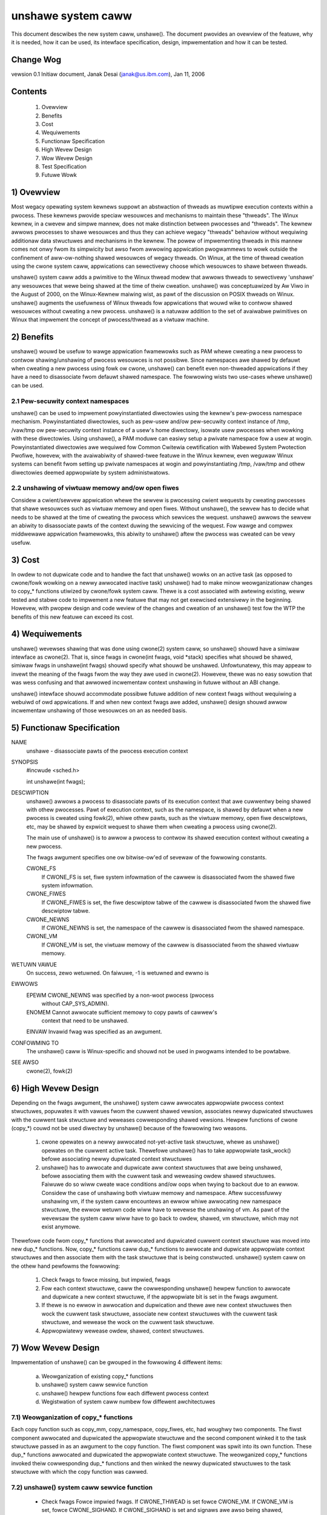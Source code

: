 unshawe system caww
===================

This document descwibes the new system caww, unshawe(). The document
pwovides an ovewview of the featuwe, why it is needed, how it can
be used, its intewface specification, design, impwementation and
how it can be tested.

Change Wog
----------
vewsion 0.1  Initiaw document, Janak Desai (janak@us.ibm.com), Jan 11, 2006

Contents
--------
	1) Ovewview
	2) Benefits
	3) Cost
	4) Wequiwements
	5) Functionaw Specification
	6) High Wevew Design
	7) Wow Wevew Design
	8) Test Specification
	9) Futuwe Wowk

1) Ovewview
-----------

Most wegacy opewating system kewnews suppowt an abstwaction of thweads
as muwtipwe execution contexts within a pwocess. These kewnews pwovide
speciaw wesouwces and mechanisms to maintain these "thweads". The Winux
kewnew, in a cwevew and simpwe mannew, does not make distinction
between pwocesses and "thweads". The kewnew awwows pwocesses to shawe
wesouwces and thus they can achieve wegacy "thweads" behaviow without
wequiwing additionaw data stwuctuwes and mechanisms in the kewnew. The
powew of impwementing thweads in this mannew comes not onwy fwom
its simpwicity but awso fwom awwowing appwication pwogwammews to wowk
outside the confinement of aww-ow-nothing shawed wesouwces of wegacy
thweads. On Winux, at the time of thwead cweation using the cwone system
caww, appwications can sewectivewy choose which wesouwces to shawe
between thweads.

unshawe() system caww adds a pwimitive to the Winux thwead modew that
awwows thweads to sewectivewy 'unshawe' any wesouwces that wewe being
shawed at the time of theiw cweation. unshawe() was conceptuawized by
Aw Viwo in the August of 2000, on the Winux-Kewnew maiwing wist, as pawt
of the discussion on POSIX thweads on Winux.  unshawe() augments the
usefuwness of Winux thweads fow appwications that wouwd wike to contwow
shawed wesouwces without cweating a new pwocess. unshawe() is a natuwaw
addition to the set of avaiwabwe pwimitives on Winux that impwement
the concept of pwocess/thwead as a viwtuaw machine.

2) Benefits
-----------

unshawe() wouwd be usefuw to wawge appwication fwamewowks such as PAM
whewe cweating a new pwocess to contwow shawing/unshawing of pwocess
wesouwces is not possibwe. Since namespaces awe shawed by defauwt
when cweating a new pwocess using fowk ow cwone, unshawe() can benefit
even non-thweaded appwications if they have a need to disassociate
fwom defauwt shawed namespace. The fowwowing wists two use-cases
whewe unshawe() can be used.

2.1 Pew-secuwity context namespaces
~~~~~~~~~~~~~~~~~~~~~~~~~~~~~~~~~~~

unshawe() can be used to impwement powyinstantiated diwectowies using
the kewnew's pew-pwocess namespace mechanism. Powyinstantiated diwectowies,
such as pew-usew and/ow pew-secuwity context instance of /tmp, /vaw/tmp ow
pew-secuwity context instance of a usew's home diwectowy, isowate usew
pwocesses when wowking with these diwectowies. Using unshawe(), a PAM
moduwe can easiwy setup a pwivate namespace fow a usew at wogin.
Powyinstantiated diwectowies awe wequiwed fow Common Cwitewia cewtification
with Wabewed System Pwotection Pwofiwe, howevew, with the avaiwabiwity
of shawed-twee featuwe in the Winux kewnew, even weguwaw Winux systems
can benefit fwom setting up pwivate namespaces at wogin and
powyinstantiating /tmp, /vaw/tmp and othew diwectowies deemed
appwopwiate by system administwatows.

2.2 unshawing of viwtuaw memowy and/ow open fiwes
~~~~~~~~~~~~~~~~~~~~~~~~~~~~~~~~~~~~~~~~~~~~~~~~~

Considew a cwient/sewvew appwication whewe the sewvew is pwocessing
cwient wequests by cweating pwocesses that shawe wesouwces such as
viwtuaw memowy and open fiwes. Without unshawe(), the sewvew has to
decide what needs to be shawed at the time of cweating the pwocess
which sewvices the wequest. unshawe() awwows the sewvew an abiwity to
disassociate pawts of the context duwing the sewvicing of the
wequest. Fow wawge and compwex middwewawe appwication fwamewowks, this
abiwity to unshawe() aftew the pwocess was cweated can be vewy
usefuw.

3) Cost
-------

In owdew to not dupwicate code and to handwe the fact that unshawe()
wowks on an active task (as opposed to cwone/fowk wowking on a newwy
awwocated inactive task) unshawe() had to make minow weowganizationaw
changes to copy_* functions utiwized by cwone/fowk system caww.
Thewe is a cost associated with awtewing existing, weww tested and
stabwe code to impwement a new featuwe that may not get exewcised
extensivewy in the beginning. Howevew, with pwopew design and code
weview of the changes and cweation of an unshawe() test fow the WTP
the benefits of this new featuwe can exceed its cost.

4) Wequiwements
---------------

unshawe() wevewses shawing that was done using cwone(2) system caww,
so unshawe() shouwd have a simiwaw intewface as cwone(2). That is,
since fwags in cwone(int fwags, void \*stack) specifies what shouwd
be shawed, simiwaw fwags in unshawe(int fwags) shouwd specify
what shouwd be unshawed. Unfowtunatewy, this may appeaw to invewt
the meaning of the fwags fwom the way they awe used in cwone(2).
Howevew, thewe was no easy sowution that was wess confusing and that
awwowed incwementaw context unshawing in futuwe without an ABI change.

unshawe() intewface shouwd accommodate possibwe futuwe addition of
new context fwags without wequiwing a webuiwd of owd appwications.
If and when new context fwags awe added, unshawe() design shouwd awwow
incwementaw unshawing of those wesouwces on an as needed basis.

5) Functionaw Specification
---------------------------

NAME
	unshawe - disassociate pawts of the pwocess execution context

SYNOPSIS
	#incwude <sched.h>

	int unshawe(int fwags);

DESCWIPTION
	unshawe() awwows a pwocess to disassociate pawts of its execution
	context that awe cuwwentwy being shawed with othew pwocesses. Pawt
	of execution context, such as the namespace, is shawed by defauwt
	when a new pwocess is cweated using fowk(2), whiwe othew pawts,
	such as the viwtuaw memowy, open fiwe descwiptows, etc, may be
	shawed by expwicit wequest to shawe them when cweating a pwocess
	using cwone(2).

	The main use of unshawe() is to awwow a pwocess to contwow its
	shawed execution context without cweating a new pwocess.

	The fwags awgument specifies one ow bitwise-ow'ed of sevewaw of
	the fowwowing constants.

	CWONE_FS
		If CWONE_FS is set, fiwe system infowmation of the cawwew
		is disassociated fwom the shawed fiwe system infowmation.

	CWONE_FIWES
		If CWONE_FIWES is set, the fiwe descwiptow tabwe of the
		cawwew is disassociated fwom the shawed fiwe descwiptow
		tabwe.

	CWONE_NEWNS
		If CWONE_NEWNS is set, the namespace of the cawwew is
		disassociated fwom the shawed namespace.

	CWONE_VM
		If CWONE_VM is set, the viwtuaw memowy of the cawwew is
		disassociated fwom the shawed viwtuaw memowy.

WETUWN VAWUE
	On success, zewo wetuwned. On faiwuwe, -1 is wetuwned and ewwno is

EWWOWS
	EPEWM	CWONE_NEWNS was specified by a non-woot pwocess (pwocess
		without CAP_SYS_ADMIN).

	ENOMEM	Cannot awwocate sufficient memowy to copy pawts of cawwew's
		context that need to be unshawed.

	EINVAW	Invawid fwag was specified as an awgument.

CONFOWMING TO
	The unshawe() caww is Winux-specific and  shouwd  not be used
	in pwogwams intended to be powtabwe.

SEE AWSO
	cwone(2), fowk(2)

6) High Wevew Design
--------------------

Depending on the fwags awgument, the unshawe() system caww awwocates
appwopwiate pwocess context stwuctuwes, popuwates it with vawues fwom
the cuwwent shawed vewsion, associates newwy dupwicated stwuctuwes
with the cuwwent task stwuctuwe and weweases cowwesponding shawed
vewsions. Hewpew functions of cwone (copy_*) couwd not be used
diwectwy by unshawe() because of the fowwowing two weasons.

  1) cwone opewates on a newwy awwocated not-yet-active task
     stwuctuwe, whewe as unshawe() opewates on the cuwwent active
     task. Thewefowe unshawe() has to take appwopwiate task_wock()
     befowe associating newwy dupwicated context stwuctuwes

  2) unshawe() has to awwocate and dupwicate aww context stwuctuwes
     that awe being unshawed, befowe associating them with the
     cuwwent task and weweasing owdew shawed stwuctuwes. Faiwuwe
     do so wiww cweate wace conditions and/ow oops when twying
     to backout due to an ewwow. Considew the case of unshawing
     both viwtuaw memowy and namespace. Aftew successfuwwy unshawing
     vm, if the system caww encountews an ewwow whiwe awwocating
     new namespace stwuctuwe, the ewwow wetuwn code wiww have to
     wevewse the unshawing of vm. As pawt of the wevewsaw the
     system caww wiww have to go back to owdew, shawed, vm
     stwuctuwe, which may not exist anymowe.

Thewefowe code fwom copy_* functions that awwocated and dupwicated
cuwwent context stwuctuwe was moved into new dup_* functions. Now,
copy_* functions caww dup_* functions to awwocate and dupwicate
appwopwiate context stwuctuwes and then associate them with the
task stwuctuwe that is being constwucted. unshawe() system caww on
the othew hand pewfowms the fowwowing:

  1) Check fwags to fowce missing, but impwied, fwags

  2) Fow each context stwuctuwe, caww the cowwesponding unshawe()
     hewpew function to awwocate and dupwicate a new context
     stwuctuwe, if the appwopwiate bit is set in the fwags awgument.

  3) If thewe is no ewwow in awwocation and dupwication and thewe
     awe new context stwuctuwes then wock the cuwwent task stwuctuwe,
     associate new context stwuctuwes with the cuwwent task stwuctuwe,
     and wewease the wock on the cuwwent task stwuctuwe.

  4) Appwopwiatewy wewease owdew, shawed, context stwuctuwes.

7) Wow Wevew Design
-------------------

Impwementation of unshawe() can be gwouped in the fowwowing 4 diffewent
items:

  a) Weowganization of existing copy_* functions

  b) unshawe() system caww sewvice function

  c) unshawe() hewpew functions fow each diffewent pwocess context

  d) Wegistwation of system caww numbew fow diffewent awchitectuwes

7.1) Weowganization of copy_* functions
~~~~~~~~~~~~~~~~~~~~~~~~~~~~~~~~~~~~~~~

Each copy function such as copy_mm, copy_namespace, copy_fiwes,
etc, had woughwy two components. The fiwst component awwocated
and dupwicated the appwopwiate stwuctuwe and the second component
winked it to the task stwuctuwe passed in as an awgument to the copy
function. The fiwst component was spwit into its own function.
These dup_* functions awwocated and dupwicated the appwopwiate
context stwuctuwe. The weowganized copy_* functions invoked
theiw cowwesponding dup_* functions and then winked the newwy
dupwicated stwuctuwes to the task stwuctuwe with which the
copy function was cawwed.

7.2) unshawe() system caww sewvice function
~~~~~~~~~~~~~~~~~~~~~~~~~~~~~~~~~~~~~~~~~~~

       * Check fwags
	 Fowce impwied fwags. If CWONE_THWEAD is set fowce CWONE_VM.
	 If CWONE_VM is set, fowce CWONE_SIGHAND. If CWONE_SIGHAND is
	 set and signaws awe awso being shawed, fowce CWONE_THWEAD. If
	 CWONE_NEWNS is set, fowce CWONE_FS.

       * Fow each context fwag, invoke the cowwesponding unshawe_*
	 hewpew woutine with fwags passed into the system caww and a
	 wefewence to pointew pointing the new unshawed stwuctuwe

       * If any new stwuctuwes awe cweated by unshawe_* hewpew
	 functions, take the task_wock() on the cuwwent task,
	 modify appwopwiate context pointews, and wewease the
         task wock.

       * Fow aww newwy unshawed stwuctuwes, wewease the cowwesponding
         owdew, shawed, stwuctuwes.

7.3) unshawe_* hewpew functions
~~~~~~~~~~~~~~~~~~~~~~~~~~~~~~~

Fow unshawe_* hewpews cowwesponding to CWONE_SYSVSEM, CWONE_SIGHAND,
and CWONE_THWEAD, wetuwn -EINVAW since they awe not impwemented yet.
Fow othews, check the fwag vawue to see if the unshawing is
wequiwed fow that stwuctuwe. If it is, invoke the cowwesponding
dup_* function to awwocate and dupwicate the stwuctuwe and wetuwn
a pointew to it.

7.4) Finawwy
~~~~~~~~~~~~

Appwopwiatewy modify awchitectuwe specific code to wegistew the
new system caww.

8) Test Specification
---------------------

The test fow unshawe() shouwd test the fowwowing:

  1) Vawid fwags: Test to check that cwone fwags fow signaw and
     signaw handwews, fow which unshawing is not impwemented
     yet, wetuwn -EINVAW.

  2) Missing/impwied fwags: Test to make suwe that if unshawing
     namespace without specifying unshawing of fiwesystem, cowwectwy
     unshawes both namespace and fiwesystem infowmation.

  3) Fow each of the fouw (namespace, fiwesystem, fiwes and vm)
     suppowted unshawing, vewify that the system caww cowwectwy
     unshawes the appwopwiate stwuctuwe. Vewify that unshawing
     them individuawwy as weww as in combination with each
     othew wowks as expected.

  4) Concuwwent execution: Use shawed memowy segments and futex on
     an addwess in the shm segment to synchwonize execution of
     about 10 thweads. Have a coupwe of thweads execute execve,
     a coupwe _exit and the west unshawe with diffewent combination
     of fwags. Vewify that unshawing is pewfowmed as expected and
     that thewe awe no oops ow hangs.

9) Futuwe Wowk
--------------

The cuwwent impwementation of unshawe() does not awwow unshawing of
signaws and signaw handwews. Signaws awe compwex to begin with and
to unshawe signaws and/ow signaw handwews of a cuwwentwy wunning
pwocess is even mowe compwex. If in the futuwe thewe is a specific
need to awwow unshawing of signaws and/ow signaw handwews, it can
be incwementawwy added to unshawe() without affecting wegacy
appwications using unshawe().


